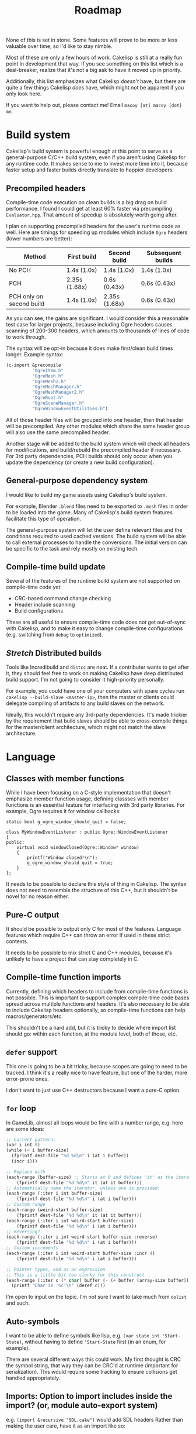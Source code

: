 #+title: Roadmap

None of this is set in stone. Some features will prove to be more or less valuable over time, so I'd like to stay nimble.

Most of these are only a few hours of work. Cakelisp is still at a really fun point in development that way. If you see something on this list which is a deal-breaker, realize that it's not a big ask to have it moved up in priority.

Additionally, this list emphasizes what Cakelisp /doesn't/ have, but there are quite a few things Cakelisp /does/ have, which might not be apparent if you only look here.

If you want to help out, please contact me! Email ~macoy [at] macoy [dot] me~.

* Build system
Cakelisp's build system is powerful enough at this point to serve as a general-purpose C/C++ build system, even if you aren't using Cakelisp for any runtime code. It makes sense to me to invest more time into it, because faster setup and faster builds directly translate to happier developers.
** Precompiled headers
Compile-time code execution on clean builds is a big drag on build performance. I found I could get at least 60% faster via precompiling ~Evaluator.hpp~. That amount of speedup is absolutely worth going after.

I plan on supporting precompiled headers for the user's runtime code as well. Here are timings for speeding up modules which include ~Ogre~ headers (lower numbers are better):

| Method                   | First build   | Second build  | Subsequent builds |
|--------------------------+---------------+---------------+-------------------|
| No PCH                   | 1.4s (1.0x)   | 1.4s (1.0x)   | 1.4s (1.0x)       |
| PCH                      | 2.35s (1.68x) | 0.6s (0.43x)  | 0.6s (0.43x)      |
| PCH only on second build | 1.4s (1.0x)   | 2.35s (1.68x) | 0.6s (0.43x)      |

As you can see, the gains are significant. I would consider this a reasonable test case for larger projects, because including Ogre headers causes scanning of 200-300 headers, which amounts to thousands of lines of code to work through.

The syntax will be opt-in because it does make first/clean build times longer. Example syntax:
#+BEGIN_SRC lisp
  (c-import &precompile
            "OgreItem.h"
            "OgreMesh.h"
            "OgreMesh2.h"
            "OgreMeshManager.h"
            "OgreMeshManager2.h"
            "OgreRoot.h"
            "OgreSceneManager.h"
            "OgreWindowEventUtilities.h")
#+END_SRC
All of those header files will be grouped into one header, then that header will be precompiled. Any other modules which share the same header group will also use the same precompiled header.

Another stage will be added to the build system which will check all headers for modifications, and build/rebuild the precompiled header if necessary. For 3rd party dependencies, PCH builds should only occur when you update the dependency (or create a new build configuration).
** General-purpose dependency system
I would like to build my game assets using Cakelisp's build system.

For example, Blender ~.blend~ files need to be exported to ~.mesh~ files in order to be loaded into the game. Many of Cakelisp's build system features facilitate this type of operation.

The general-purpose system will let the user define relevant files and the conditions required to used cached versions. The build system will be able to call external processes to handle the conversions. The initial version can be specific to the task and rely mostly on existing tech.
** Compile-time build update
Several of the features of the runtime build system are not supported on compile-time code yet:
- CRC-based command change checking
- Header include scanning
- Build configurations

These are all useful to ensure compile-time code does not get out-of-sync with Cakelisp, and to make it easy to change compile-time configurations (e.g. switching from ~debug~ to ~optimized~).
** /Stretch/ Distributed builds
Tools like Incredibuild and ~distcc~ are neat. If a contributer wants to get after it, they should feel free to work on making Cakelisp have deep distributed build support. I'm not going to consider it high-priority personally.

For example, you could have one of your computers with spare cycles run ~cakelisp --build-slave <master-ip>~, then the master or clients could delegate compiling of artifacts to any build slaves on the network.

Ideally, this wouldn't require any 3rd-party dependencies. It's made trickier by the requirement that build slaves should be able to cross-compile things for the master/client architecture, which might not match the slave architecture.
* Language
** Classes with member functions
While I have been focusing on a C-style implementation that doesn't emphasize member function usage, defining classses with member functions is an essential feature for interfacing with 3rd party libraries. For example, Ogre requires it for window callbacks:
#+BEGIN_SRC C++
static bool g_ogre_window_should_quit = false;

class MyWindowEventListener : public Ogre::WindowEventListener
{
public:
	virtual void windowClosed(Ogre::Window* window)
	{
		printf("Window closed!\n");
		g_ogre_window_should_quit = true;
	}
};
#+END_SRC

It needs to be possible to declare this style of thing in Cakelisp. The syntax does not need to resemble the structure of this C++, but it shouldn't be novel for no reason either.
** Pure-C output
It should be possible to output only C for most of the features. Language features which require C++ can throw an error if used in these strict contexts.

It needs to be possible to mix strict C and C++ modules, because it's unlikely to have a project that can stay completely in C.
** Compile-time function imports
Currently, defining which headers to include from compile-time functions is not possible. This is important to support complex compile-time code bases spread across multiple functions and headers. It's also necessary to be able to include Cakelisp headers optionally, so compile-time functions can help macros/generators/etc.

This shouldn't be a hard add, but it is tricky to decide where import list should go: within each function, at the module level, both of those, etc.
** ~defer~ support
This one is going to be a bit tricky, because scopes are going to need to be tracked. I think it's a really nice to have feature, but one of the harder, more error-prone ones.

I don't want to just use C++ destructors because I want a pure-C option.
** ~for~ loop
In GameLib, almost all loops would be fine with a number range, e.g. here are some ideas:
#+BEGIN_SRC lisp
;; Current pattern:
(var i int 0)
(while (< i buffer-size)
  (fprintf dest-file "%d %d\n" i (at i buffer))
  (incr i)))

;; Replace with
(each-range (buffer-size) ;; Starts at 0 and defines 'it' as the iterator
    (fprintf dest-file "%d %d\n" it (at it buffer)))
;; Automatically name the iterator, unless one is provided:
(each-range (:iter i int buffer-size)
    (fprintf dest-file "%d %d\n" i (at i buffer)))
;; Custom range
(each-range (weird-start buffer-size)
    (fprintf dest-file "%d %d\n" it (at it buffer)))
(each-range (:iter i int weird-start buffer-size)
    (fprintf dest-file "%d %d\n" i (at i buffer)))
;; Reversing?
(each-range (:iter i int weird-start buffer-size :reverse)
    (fprintf dest-file "%d %d\n" i (at i buffer)))
;; Custom increments
(each-range (:iter i int weird-start buffer-size :incr 4)
    (fprintf dest-file "%d %d\n" i (at i buffer)))

;; Pointer types, end as an expression
;; This is a little bit too clunky for this construct
(each-range (:iter c (* char) buffer (- (+ buffer (array-size buffer)) 1))
  (printf "Char is '%c'\n" (deref c)))
#+END_SRC

I'm open to input on the topic. I'm not sure I want to take much from ~dolist~ and such.
** Auto-symbols
I want to be able to define symbols like lisp, e.g. ~(var state int 'Start-State)~, without having to define ~'Start-State~ first (in an enum, for example).

There are several different ways this could work. My first thought is CRC the symbol string, that way they can be CRC'd at runtime (important for serialization). This would require some tracking to ensure collisions get handled appropriately.
** Imports: Option to import includes inside the import? (or, module auto-export system)

e.g. ~(import &recursive "SDL.cake")~ would add SDL headers
Rather than making the user care, have it as an import like so:
#+BEGIN_SRC lisp
;; Module
(c-import &export "SDL.h")
;; Importer
(import "SDL.cake")
#+END_SRC

What about build options, e.g. how do I also add ~-IDependencies/SDL/include~?
#+BEGIN_SRC lisp
  (export-append-build-module-arguments "-IDependencies/SDL/include")
#+END_SRC

What if it was instead whole code blocks exported?
#+BEGIN_SRC lisp
(export
 (c-import "SDL.h")
 (append-build-module-arguments "-IDependencies/SDL/include"))

;; And if I want to run it as well?
(evaluate-and-export
 (c-import "SDL.h")
 (append-build-module-arguments "-IDependencies/SDL/include"))

;; Make sure it's at the top
(evaluate-and-export &source-heading
 (c-import "SDL.h")
 ;; Allow mode changes? Probably too complicated to be worth; use a different block instead
 ;; &source-footer
 (append-build-module-arguments "-IDependencies/SDL/include"))
#+END_SRC

Essentially, "run this block of code in the importer's module context".

Tricky part: Where should it output? Let the user decide from
- ~&source-heading~: Normal place for ~#include~
- ~&source-footer~: Dumping ground for functions/etc., good way to limit scope and keep things out of the way of debugging/reading output
- ~&header-heading~: ~#include~ for exported types, etc.
- ~&header-footer~: Any other exported things

Other ways to write it:
- ~&source-heading~
- ~:source-heading~
- ~&to-source-heading~
- ~:to-source-heading~
- ~:to-defs-heading~
- ~:to-decls-heading~
** Function definition within other functions
I want to be able to do this:
#+BEGIN_SRC lisp
(defun example ()
 (defun helper () (printf "Helped!\n"))
 (helper))
#+END_SRC
I don't want to rely on C++ lambdas because that removes C support of this feature.

It may be defining that function automatically moves its actual definition to above the function it's in, then renames it to ensure it's only used local to that function.
** Missing C/C++ features
- ~switch~. While ~cond~ is nice, it's probably a good idea to generate actual ~switch~ statements for performance reasons
- ~enum~. This should be quick
- ~enum~ for flags, i.e. automatically make each subsequent field ~1 << field index~
- ~struct~ packing and padding specification
** Order agnostic definitions
Module-local variables, type definitions, and module-local functions should be order-agnostic, e.g. you can declare the main function above all its helpers, without having to forward declare the helpers. (To be clear, anything /within/ a function body or structure definition shall /not/ be order agnostic). This greatly helps readability of code by letting the programmer order based on relevance.

The easiest solution to this is likely to rely on the ~ObjectReference~ list to find dependencies, then automatically forward-declare dependencies right before the function body. Variables may need to be moved around, which could be trickier.
* Tooling
** Mapping system
When I was starting out I had the idea to generate ~.cake<=>.cpp~ mapping files. These would be useful for several things:
- Jump from C++ error to Cakelisp code which caused the error (this would be the biggest immediate usability improvement from this feature)
- Debuggers could show you the C++ line you are on as well as the Cakelisp line which generated it, giving you line-by-line debugging in Cakelisp
- Jump to generated definition and back, for reading code and seeing where things end up

After adding macros and code modification, it is going to be much trickier to implement these successfully. Something like "poison" or lineage of tokens as they go through multiple modifiers/macros may need to be recorded.
** Language Server Protocol (LSP) support
Someone expressed interest in this feature. I'm going to consider it *Help Wanted* because it's low on my list.
** Emacs indentation fix
Emacs' SLIME/Lisp modes get confused by some of my forms, especially function arguments.

I need to turn off most of the special indentation rules.
** ETags/CTags support
Mostly listing this because it's what I use (LSP is a bit too heavyweight for my tastes). I think this only requires a few regexes to be written which cover the important Cakelisp definition signatures.
* DONE Archive
The following are things that were on the Roadmap that are now complete.

These are sorted with most recently completed appearing first.
** Conditionals based on build configuration
It is useful to be able to define blocks of code which are e.g. operating-system specific, e.g. something like:
#+BEGIN_SRC lisp
  (defun file-exists ()
   (comptime-when 'Unix (return (!= -1 (access filename F_OK))))
   (comptime-when 'Windows (return (windows-code-here))))
#+END_SRC

I don't have an idea what the cleanest, easiest, and reasonably flexible solution is yet.
** External process execution
It should be easy to run external dependencies' build systems within a Cakelisp build phase. For example, I want to be able to lazily build Ogre during the ~pre-build~ hook of my game. Ogre requires CMake and ninja to build. Utilizing the ~RunProcess~ and file system code should make this straightforward.
** GitHub syntax highlighting
~bab33b7b0744af46faefc857bce8aec2b97e45a4~ fixed this via ~.gitattributes. See [[https://stackoverflow.com/questions/13597892/how-to-change-the-language-of-a-repository-on-github/13599737#13599737][How to change the language of a repository]].

The ~.cake~ files look really terrible in GitHub. For comparison, check them out on [[https://macoy.me/code/macoy/cakelisp/src/branch/master/runtime/TextAdventure.cake][my site]], where it just magically works.

This will be important to leave a good impression of Cakelisp, because if the highlighting is wrong, it's much harder to pay attention to the code.
